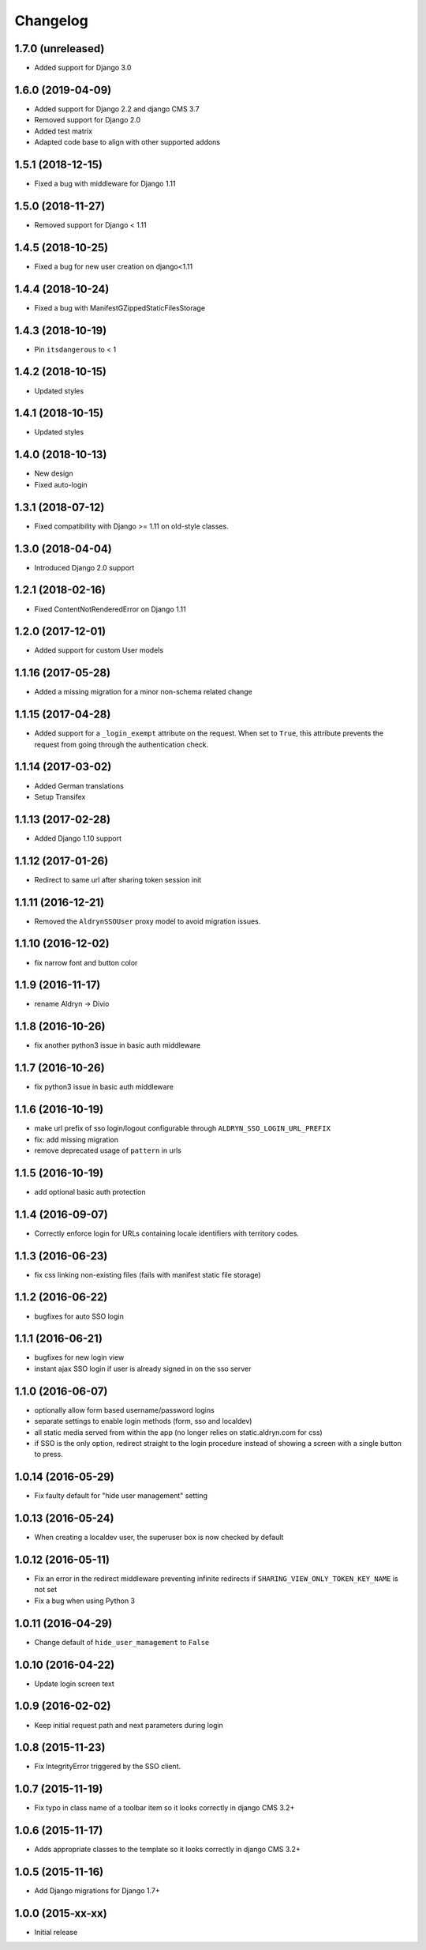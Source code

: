 =========
Changelog
=========


1.7.0 (unreleased)
==================

* Added support for Django 3.0


1.6.0 (2019-04-09)
==================

* Added support for Django 2.2 and django CMS 3.7
* Removed support for Django 2.0
* Added test matrix
* Adapted code base to align with other supported addons


1.5.1 (2018-12-15)
==================

* Fixed a bug with middleware for Django 1.11


1.5.0 (2018-11-27)
==================

* Removed support for Django < 1.11


1.4.5 (2018-10-25)
==================

* Fixed a bug for new user creation on django<1.11


1.4.4 (2018-10-24)
==================

* Fixed a bug with ManifestGZippedStaticFilesStorage


1.4.3 (2018-10-19)
==================

* Pin ``itsdangerous`` to < 1


1.4.2 (2018-10-15)
==================

* Updated styles


1.4.1 (2018-10-15)
==================

* Updated styles


1.4.0 (2018-10-13)
==================

* New design
* Fixed auto-login


1.3.1 (2018-07-12)
==================

* Fixed compatibility with Django >= 1.11 on old-style classes.


1.3.0 (2018-04-04)
==================

* Introduced Django 2.0 support


1.2.1 (2018-02-16)
==================

* Fixed ContentNotRenderedError on Django 1.11


1.2.0 (2017-12-01)
==================

* Added support for custom User models


1.1.16 (2017-05-28)
===================

* Added a missing migration for a minor non-schema related change


1.1.15 (2017-04-28)
===================

* Added support for a ``_login_exempt`` attribute on the request.
  When set to ``True``, this attribute prevents the request from going through
  the authentication check.


1.1.14 (2017-03-02)
===================

* Added German translations
* Setup Transifex


1.1.13 (2017-02-28)
===================

* Added Django 1.10 support


1.1.12 (2017-01-26)
===================

* Redirect to same url after sharing token session init


1.1.11 (2016-12-21)
===================

* Removed the ``AldrynSSOUser`` proxy model to avoid migration issues.


1.1.10 (2016-12-02)
===================

* fix narrow font and button color


1.1.9 (2016-11-17)
==================

* rename Aldryn -> Divio


1.1.8 (2016-10-26)
==================

* fix another python3 issue in basic auth middleware


1.1.7 (2016-10-26)
==================

* fix python3 issue in basic auth middleware


1.1.6 (2016-10-19)
==================

* make url prefix of sso login/logout configurable through ``ALDRYN_SSO_LOGIN_URL_PREFIX``
* fix: add missing migration
* remove deprecated usage of ``pattern`` in urls


1.1.5 (2016-10-19)
==================

* add optional basic auth protection


1.1.4 (2016-09-07)
==================

* Correctly enforce login for URLs containing locale identifiers with territory codes.


1.1.3 (2016-06-23)
==================

* fix css linking non-existing files (fails with manifest static file storage)

1.1.2 (2016-06-22)
==================

* bugfixes for auto SSO login


1.1.1 (2016-06-21)
==================

* bugfixes for new login view
* instant ajax SSO login if user is already signed in on the sso server


1.1.0 (2016-06-07)
==================

* optionally allow form based username/password logins
* separate settings to enable login methods (form, sso and localdev)
* all static media served from within the app
  (no longer relies on static.aldryn.com for css)
* if SSO is the only option, redirect straight to the login procedure instead of
  showing a screen with a single button to press.


1.0.14 (2016-05-29)
===================

* Fix faulty default for "hide user management" setting


1.0.13 (2016-05-24)
===================

* When creating a localdev user, the superuser box is now checked by default


1.0.12 (2016-05-11)
===================

* Fix an error in the redirect middleware preventing infinite redirects if ``SHARING_VIEW_ONLY_TOKEN_KEY_NAME`` is not set
* Fix a bug when using Python 3


1.0.11 (2016-04-29)
===================

* Change default of ``hide_user_management`` to ``False``


1.0.10 (2016-04-22)
===================

* Update login screen text


1.0.9 (2016-02-02)
==================

* Keep initial request path and next parameters during login


1.0.8 (2015-11-23)
==================

* Fix IntegrityError triggered by the SSO client.


1.0.7 (2015-11-19)
==================

* Fix typo in class name of a toolbar item so it looks correctly in django CMS 3.2+


1.0.6 (2015-11-17)
==================

* Adds appropriate classes to the template so it looks correctly in django CMS 3.2+


1.0.5 (2015-11-16)
==================

* Add Django migrations for Django 1.7+


1.0.0 (2015-xx-xx)
==================

* Initial release
